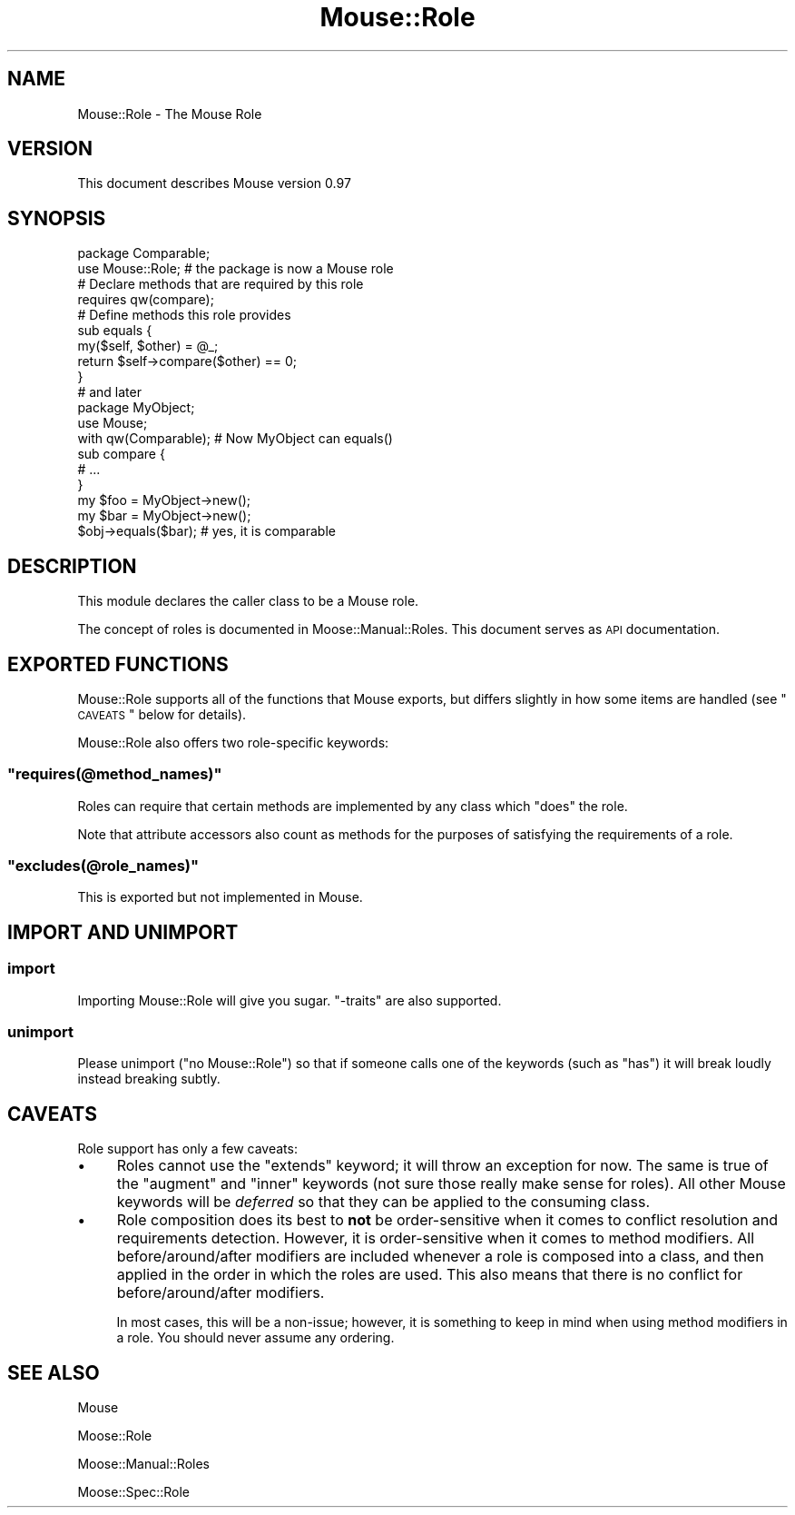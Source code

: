 .\" Automatically generated by Pod::Man 2.26 (Pod::Simple 3.22)
.\"
.\" Standard preamble:
.\" ========================================================================
.de Sp \" Vertical space (when we can't use .PP)
.if t .sp .5v
.if n .sp
..
.de Vb \" Begin verbatim text
.ft CW
.nf
.ne \\$1
..
.de Ve \" End verbatim text
.ft R
.fi
..
.\" Set up some character translations and predefined strings.  \*(-- will
.\" give an unbreakable dash, \*(PI will give pi, \*(L" will give a left
.\" double quote, and \*(R" will give a right double quote.  \*(C+ will
.\" give a nicer C++.  Capital omega is used to do unbreakable dashes and
.\" therefore won't be available.  \*(C` and \*(C' expand to `' in nroff,
.\" nothing in troff, for use with C<>.
.tr \(*W-
.ds C+ C\v'-.1v'\h'-1p'\s-2+\h'-1p'+\s0\v'.1v'\h'-1p'
.ie n \{\
.    ds -- \(*W-
.    ds PI pi
.    if (\n(.H=4u)&(1m=24u) .ds -- \(*W\h'-12u'\(*W\h'-12u'-\" diablo 10 pitch
.    if (\n(.H=4u)&(1m=20u) .ds -- \(*W\h'-12u'\(*W\h'-8u'-\"  diablo 12 pitch
.    ds L" ""
.    ds R" ""
.    ds C` ""
.    ds C' ""
'br\}
.el\{\
.    ds -- \|\(em\|
.    ds PI \(*p
.    ds L" ``
.    ds R" ''
.    ds C`
.    ds C'
'br\}
.\"
.\" Escape single quotes in literal strings from groff's Unicode transform.
.ie \n(.g .ds Aq \(aq
.el       .ds Aq '
.\"
.\" If the F register is turned on, we'll generate index entries on stderr for
.\" titles (.TH), headers (.SH), subsections (.SS), items (.Ip), and index
.\" entries marked with X<> in POD.  Of course, you'll have to process the
.\" output yourself in some meaningful fashion.
.\"
.\" Avoid warning from groff about undefined register 'F'.
.de IX
..
.nr rF 0
.if \n(.g .if rF .nr rF 1
.if (\n(rF:(\n(.g==0)) \{
.    if \nF \{
.        de IX
.        tm Index:\\$1\t\\n%\t"\\$2"
..
.        if !\nF==2 \{
.            nr % 0
.            nr F 2
.        \}
.    \}
.\}
.rr rF
.\"
.\" Accent mark definitions (@(#)ms.acc 1.5 88/02/08 SMI; from UCB 4.2).
.\" Fear.  Run.  Save yourself.  No user-serviceable parts.
.    \" fudge factors for nroff and troff
.if n \{\
.    ds #H 0
.    ds #V .8m
.    ds #F .3m
.    ds #[ \f1
.    ds #] \fP
.\}
.if t \{\
.    ds #H ((1u-(\\\\n(.fu%2u))*.13m)
.    ds #V .6m
.    ds #F 0
.    ds #[ \&
.    ds #] \&
.\}
.    \" simple accents for nroff and troff
.if n \{\
.    ds ' \&
.    ds ` \&
.    ds ^ \&
.    ds , \&
.    ds ~ ~
.    ds /
.\}
.if t \{\
.    ds ' \\k:\h'-(\\n(.wu*8/10-\*(#H)'\'\h"|\\n:u"
.    ds ` \\k:\h'-(\\n(.wu*8/10-\*(#H)'\`\h'|\\n:u'
.    ds ^ \\k:\h'-(\\n(.wu*10/11-\*(#H)'^\h'|\\n:u'
.    ds , \\k:\h'-(\\n(.wu*8/10)',\h'|\\n:u'
.    ds ~ \\k:\h'-(\\n(.wu-\*(#H-.1m)'~\h'|\\n:u'
.    ds / \\k:\h'-(\\n(.wu*8/10-\*(#H)'\z\(sl\h'|\\n:u'
.\}
.    \" troff and (daisy-wheel) nroff accents
.ds : \\k:\h'-(\\n(.wu*8/10-\*(#H+.1m+\*(#F)'\v'-\*(#V'\z.\h'.2m+\*(#F'.\h'|\\n:u'\v'\*(#V'
.ds 8 \h'\*(#H'\(*b\h'-\*(#H'
.ds o \\k:\h'-(\\n(.wu+\w'\(de'u-\*(#H)/2u'\v'-.3n'\*(#[\z\(de\v'.3n'\h'|\\n:u'\*(#]
.ds d- \h'\*(#H'\(pd\h'-\w'~'u'\v'-.25m'\f2\(hy\fP\v'.25m'\h'-\*(#H'
.ds D- D\\k:\h'-\w'D'u'\v'-.11m'\z\(hy\v'.11m'\h'|\\n:u'
.ds th \*(#[\v'.3m'\s+1I\s-1\v'-.3m'\h'-(\w'I'u*2/3)'\s-1o\s+1\*(#]
.ds Th \*(#[\s+2I\s-2\h'-\w'I'u*3/5'\v'-.3m'o\v'.3m'\*(#]
.ds ae a\h'-(\w'a'u*4/10)'e
.ds Ae A\h'-(\w'A'u*4/10)'E
.    \" corrections for vroff
.if v .ds ~ \\k:\h'-(\\n(.wu*9/10-\*(#H)'\s-2\u~\d\s+2\h'|\\n:u'
.if v .ds ^ \\k:\h'-(\\n(.wu*10/11-\*(#H)'\v'-.4m'^\v'.4m'\h'|\\n:u'
.    \" for low resolution devices (crt and lpr)
.if \n(.H>23 .if \n(.V>19 \
\{\
.    ds : e
.    ds 8 ss
.    ds o a
.    ds d- d\h'-1'\(ga
.    ds D- D\h'-1'\(hy
.    ds th \o'bp'
.    ds Th \o'LP'
.    ds ae ae
.    ds Ae AE
.\}
.rm #[ #] #H #V #F C
.\" ========================================================================
.\"
.IX Title "Mouse::Role 3"
.TH Mouse::Role 3 "2011-10-10" "perl v5.14.2" "User Contributed Perl Documentation"
.\" For nroff, turn off justification.  Always turn off hyphenation; it makes
.\" way too many mistakes in technical documents.
.if n .ad l
.nh
.SH "NAME"
Mouse::Role \- The Mouse Role
.SH "VERSION"
.IX Header "VERSION"
This document describes Mouse version 0.97
.SH "SYNOPSIS"
.IX Header "SYNOPSIS"
.Vb 2
\&    package Comparable;
\&    use Mouse::Role; # the package is now a Mouse role
\&
\&    # Declare methods that are required by this role
\&    requires qw(compare);
\&
\&    # Define methods this role provides
\&    sub equals {
\&        my($self, $other) = @_;
\&        return $self\->compare($other) == 0;
\&    }
\&
\&    # and later
\&    package MyObject;
\&    use Mouse;
\&    with qw(Comparable); # Now MyObject can equals()
\&
\&    sub compare {
\&        # ...
\&    }
\&
\&    my $foo = MyObject\->new();
\&    my $bar = MyObject\->new();
\&    $obj\->equals($bar); # yes, it is comparable
.Ve
.SH "DESCRIPTION"
.IX Header "DESCRIPTION"
This module declares the caller class to be a Mouse role.
.PP
The concept of roles is documented in Moose::Manual::Roles.
This document serves as \s-1API\s0 documentation.
.SH "EXPORTED FUNCTIONS"
.IX Header "EXPORTED FUNCTIONS"
Mouse::Role supports all of the functions that Mouse exports, but
differs slightly in how some items are handled (see \*(L"\s-1CAVEATS\s0\*(R" below
for details).
.PP
Mouse::Role also offers two role-specific keywords:
.ie n .SS """requires(@method_names)"""
.el .SS "\f(CWrequires(@method_names)\fP"
.IX Subsection "requires(@method_names)"
Roles can require that certain methods are implemented by any class which
\&\f(CW\*(C`does\*(C'\fR the role.
.PP
Note that attribute accessors also count as methods for the purposes of
satisfying the requirements of a role.
.ie n .SS """excludes(@role_names)"""
.el .SS "\f(CWexcludes(@role_names)\fP"
.IX Subsection "excludes(@role_names)"
This is exported but not implemented in Mouse.
.SH "IMPORT AND UNIMPORT"
.IX Header "IMPORT AND UNIMPORT"
.SS "import"
.IX Subsection "import"
Importing Mouse::Role will give you sugar. \f(CW\*(C`\-traits\*(C'\fR are also supported.
.SS "unimport"
.IX Subsection "unimport"
Please unimport (\f(CW\*(C`no Mouse::Role\*(C'\fR) so that if someone calls one of the
keywords (such as \*(L"has\*(R") it will break loudly instead breaking subtly.
.SH "CAVEATS"
.IX Header "CAVEATS"
Role support has only a few caveats:
.IP "\(bu" 4
Roles cannot use the \f(CW\*(C`extends\*(C'\fR keyword; it will throw an exception for now.
The same is true of the \f(CW\*(C`augment\*(C'\fR and \f(CW\*(C`inner\*(C'\fR keywords (not sure those
really make sense for roles). All other Mouse keywords will be \fIdeferred\fR
so that they can be applied to the consuming class.
.IP "\(bu" 4
Role composition does its best to \fBnot\fR be order-sensitive when it comes to
conflict resolution and requirements detection. However, it is order-sensitive
when it comes to method modifiers. All before/around/after modifiers are
included whenever a role is composed into a class, and then applied in the order
in which the roles are used. This also means that there is no conflict for
before/around/after modifiers.
.Sp
In most cases, this will be a non-issue; however, it is something to keep in
mind when using method modifiers in a role. You should never assume any
ordering.
.SH "SEE ALSO"
.IX Header "SEE ALSO"
Mouse
.PP
Moose::Role
.PP
Moose::Manual::Roles
.PP
Moose::Spec::Role
